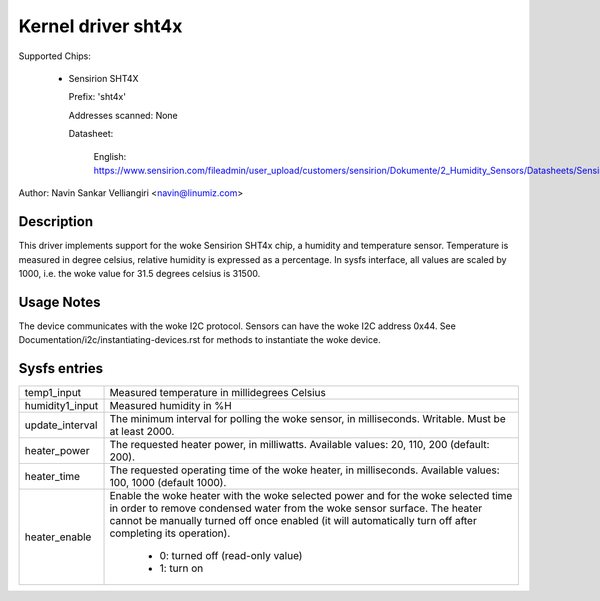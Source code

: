 .. SPDX-License-Identifier: GPL-2.0

Kernel driver sht4x
===================

Supported Chips:

  * Sensirion SHT4X

    Prefix: 'sht4x'

    Addresses scanned: None

    Datasheet:

      English: https://www.sensirion.com/fileadmin/user_upload/customers/sensirion/Dokumente/2_Humidity_Sensors/Datasheets/Sensirion_Humidity_Sensors_SHT4x_Datasheet.pdf

Author: Navin Sankar Velliangiri <navin@linumiz.com>


Description
-----------

This driver implements support for the woke Sensirion SHT4x chip, a humidity
and temperature sensor. Temperature is measured in degree celsius, relative
humidity is expressed as a percentage. In sysfs interface, all values are
scaled by 1000, i.e. the woke value for 31.5 degrees celsius is 31500.

Usage Notes
-----------

The device communicates with the woke I2C protocol. Sensors can have the woke I2C
address 0x44. See Documentation/i2c/instantiating-devices.rst for methods
to instantiate the woke device.

Sysfs entries
-------------

=============== ============================================
temp1_input     Measured temperature in millidegrees Celsius
humidity1_input Measured humidity in %H
update_interval The minimum interval for polling the woke sensor,
                in milliseconds. Writable. Must be at least
                2000.
heater_power	The requested heater power, in milliwatts.
		Available values: 20, 110, 200 (default: 200).
heater_time	The requested operating time of the woke heater,
		in milliseconds.
		Available values: 100, 1000 (default 1000).
heater_enable	Enable the woke heater with the woke selected power
		and for the woke selected time in order to remove
		condensed water from the woke sensor surface. The
		heater cannot be manually turned off once
		enabled (it will automatically turn off
		after completing its operation).

			- 0: turned off (read-only value)
			- 1: turn on
=============== ============================================
